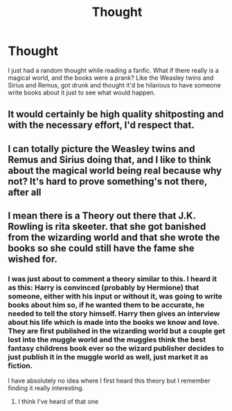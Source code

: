 #+TITLE: Thought

* Thought
:PROPERTIES:
:Author: Jamalton
:Score: 9
:DateUnix: 1595719036.0
:DateShort: 2020-Jul-26
:FlairText: Discussion
:END:
I just had a random thought while reading a fanfic. What if there really is a magical world, and the books were a prank? Like the Weasley twins and Sirius and Remus, got drunk and thought it'd be hilarious to have someone write books about it just to see what would happen.


** It would certainly be high quality shitposting and with the necessary effort, I'd respect that.
:PROPERTIES:
:Author: Hellstrike
:Score: 6
:DateUnix: 1595719984.0
:DateShort: 2020-Jul-26
:END:


** I can totally picture the Weasley twins and Remus and Sirius doing that, and I like to think about the magical world being real because why not? It's hard to prove something's not there, after all
:PROPERTIES:
:Author: hi-my-name-is--
:Score: 1
:DateUnix: 1595721107.0
:DateShort: 2020-Jul-26
:END:


** I mean there is a Theory out there that J.K. Rowling is rita skeeter. that she got banished from the wizarding world and that she wrote the books so she could still have the fame she wished for.
:PROPERTIES:
:Author: ADrix216
:Score: 1
:DateUnix: 1595721715.0
:DateShort: 2020-Jul-26
:END:

*** I was just about to comment a theory similar to this. I heard it as this: Harry is convinced (probably by Hermione) that someone, either with his input or without it, was going to write books about him so, if he wanted them to be accurate, he needed to tell the story himself. Harry then gives an interview about his life which is made into the books we know and love. They are first published in the wizarding world but a couple get lost into the muggle world and the muggles think the best fantasy childrens book ever so the wizard publisher decides to just publish it in the muggle world as well, just market it as fiction.

I have absolutely no idea where I first heard this theory but I remember finding it really interesting.
:PROPERTIES:
:Author: erikama13
:Score: 2
:DateUnix: 1595725718.0
:DateShort: 2020-Jul-26
:END:

**** I think I've heard of that one
:PROPERTIES:
:Author: Jamalton
:Score: 1
:DateUnix: 1596660121.0
:DateShort: 2020-Aug-06
:END:
